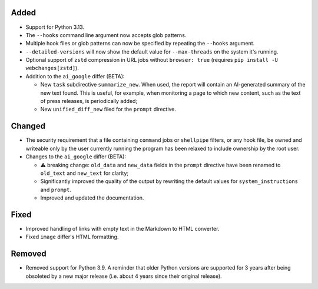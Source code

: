 Added
-------------------
* Support for Python 3.13.
* The ``--hooks`` command line argument now accepts glob patterns.
* Multiple hook files or glob patterns can now be specified by repeating the ``--hooks`` argument.
* ``--detailed-versions`` will now show the default value for ``--max-threads`` on the system it's running.
* Optional support of ``zstd`` compression in URL jobs without ``browser: true`` (requires ``pip install -U
  webchanges[zstd]``).
* Addition to the ``ai_google`` differ (BETA):

  - New ``task`` subdirective ``summarize_new``. When used, the report will contain an AI-generated summary of the
    new text found. This is useful, for example, when monitoring a page to which new content, such as the text of
    press releases, is periodically added;
  - New ``unified_diff_new`` filed for the ``prompt`` directive.

Changed
-------------------
* The security requirement that a file containing ``command`` jobs or ``shellpipe`` filters, or any hook file, be
  owned and writeable only by the user currently running the program has been relaxed to include ownership by the
  root user.
* Changes to the ``ai_google`` differ (BETA):

  - ⚠ breaking change: ``old_data`` and ``new_data`` fields in the ``prompt`` directive have been renamed to
    ``old_text`` and  ``new_text`` for clarity;
  - Significantly improved the quality of the output by rewriting the default values for ``system_instructions`` and
    ``prompt``.
  - Improved and updated the documentation.

Fixed
-------------------
* Improved handling of links with empty text in the Markdown to HTML converter.
* Fixed ``image`` differ's HTML formatting.

Removed
-------
* Removed support for Python 3.9. A reminder that older Python versions are supported for 3 years after being
  obsoleted by a new major release (i.e. about 4 years since their original release).
